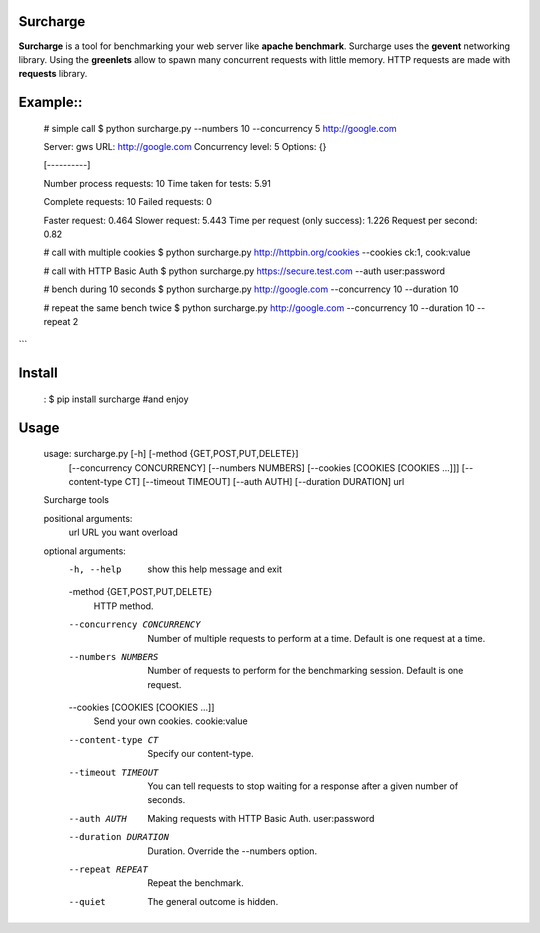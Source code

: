 Surcharge
=========

**Surcharge** is a tool for benchmarking your web server like **apache benchmark**.
Surcharge uses the **gevent** networking library. Using the **greenlets** allow to spawn many concurrent requests with little memory.
HTTP requests are made with **requests** library.


Example::
=======

  # simple call
  $ python surcharge.py --numbers 10 --concurrency 5 http://google.com

  Server: gws
  URL: http://google.com
  Concurrency level: 5
  Options: {}

  [----------]

  Number process requests: 10
  Time taken for tests: 5.91

  Complete requests: 10
  Failed requests: 0

  Faster request: 0.464
  Slower request: 5.443
  Time per request (only success): 1.226
  Request per second: 0.82

  # call with multiple cookies
  $ python surcharge.py http://httpbin.org/cookies --cookies ck:1, cook:value

  # call with HTTP Basic Auth
  $ python surcharge.py https://secure.test.com --auth user:password

  # bench during 10 seconds
  $ python surcharge.py http://google.com --concurrency 10 --duration 10

  # repeat the same bench twice
  $ python surcharge.py http://google.com --concurrency 10 --duration 10 --repeat 2
```

Install
=======
  :
  $ pip install surcharge #and enjoy

Usage
=====

  usage: surcharge.py [-h] [-method {GET,POST,PUT,DELETE}]
                   [--concurrency CONCURRENCY] [--numbers NUMBERS]
                   [--cookies [COOKIES [COOKIES ...]]] [--content-type CT]
                   [--timeout TIMEOUT] [--auth AUTH] [--duration DURATION]
                   url

  Surcharge tools

  positional arguments:
    url                   URL you want overload

  optional arguments:
    -h, --help            show this help message and exit
    -method {GET,POST,PUT,DELETE}
                          HTTP method.
    --concurrency CONCURRENCY
                          Number of multiple requests to perform at a time.
                          Default is one request at a time.
    --numbers NUMBERS     Number of requests to perform for the benchmarking
                          session. Default is one request.
    --cookies [COOKIES [COOKIES ...]]
                          Send your own cookies. cookie:value
    --content-type CT     Specify our content-type.
    --timeout TIMEOUT     You can tell requests to stop waiting for a response
                          after a given number of seconds.
    --auth AUTH           Making requests with HTTP Basic Auth. user:password
    --duration DURATION   Duration. Override the --numbers option.
    --repeat REPEAT       Repeat the benchmark.
    --quiet               The general outcome is hidden.
